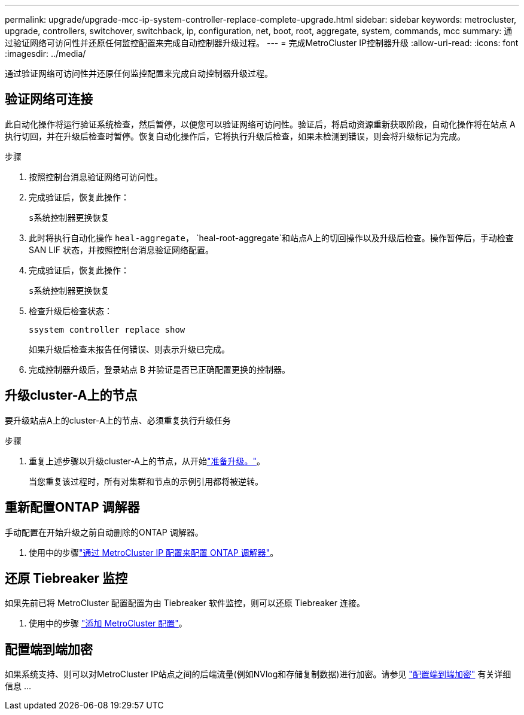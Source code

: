 ---
permalink: upgrade/upgrade-mcc-ip-system-controller-replace-complete-upgrade.html 
sidebar: sidebar 
keywords: metrocluster, upgrade, controllers, switchover, switchback, ip, configuration, net, boot, root, aggregate, system, commands, mcc 
summary: 通过验证网络可访问性并还原任何监控配置来完成自动控制器升级过程。 
---
= 完成MetroCluster IP控制器升级
:allow-uri-read: 
:icons: font
:imagesdir: ../media/


[role="lead"]
通过验证网络可访问性并还原任何监控配置来完成自动控制器升级过程。



== 验证网络可连接

此自动化操作将运行验证系统检查，然后暂停，以便您可以验证网络可访问性。验证后，将启动资源重新获取阶段，自动化操作将在站点 A 执行切回，并在升级后检查时暂停。恢复自动化操作后，它将执行升级后检查，如果未检测到错误，则会将升级标记为完成。

.步骤
. 按照控制台消息验证网络可访问性。
. 完成验证后，恢复此操作：
+
`s系统控制器更换恢复`

. 此时将执行自动化操作 `heal-aggregate`， `heal-root-aggregate`和站点A上的切回操作以及升级后检查。操作暂停后，手动检查 SAN LIF 状态，并按照控制台消息验证网络配置。
. 完成验证后，恢复此操作：
+
`s系统控制器更换恢复`

. 检查升级后检查状态：
+
`ssystem controller replace show`

+
如果升级后检查未报告任何错误、则表示升级已完成。

. 完成控制器升级后，登录站点 B 并验证是否已正确配置更换的控制器。




== 升级cluster-A上的节点

要升级站点A上的cluster-A上的节点、必须重复执行升级任务

.步骤
. 重复上述步骤以升级cluster-A上的节点，从开始link:upgrade-mcc-ip-system-controller-replace-supported-platforms.html["准备升级。"]。
+
当您重复该过程时，所有对集群和节点的示例引用都将被逆转。





== 重新配置ONTAP 调解器

手动配置在开始升级之前自动删除的ONTAP 调解器。

. 使用中的步骤link:../install-ip/task_configuring_the_ontap_mediator_service_from_a_metrocluster_ip_configuration.html["通过 MetroCluster IP 配置来配置 ONTAP 调解器"]。




== 还原 Tiebreaker 监控

如果先前已将 MetroCluster 配置配置为由 Tiebreaker 软件监控，则可以还原 Tiebreaker 连接。

. 使用中的步骤 http://docs.netapp.com/ontap-9/topic/com.netapp.doc.hw-metrocluster-tiebreaker/GUID-7259BCA4-104C-49C6-BAD0-1068CA2A3DA5.html["添加 MetroCluster 配置"]。




== 配置端到端加密

如果系统支持、则可以对MetroCluster IP站点之间的后端流量(例如NVlog和存储复制数据)进行加密。请参见 link:../maintain/task-configure-encryption.html["配置端到端加密"] 有关详细信息 ...
